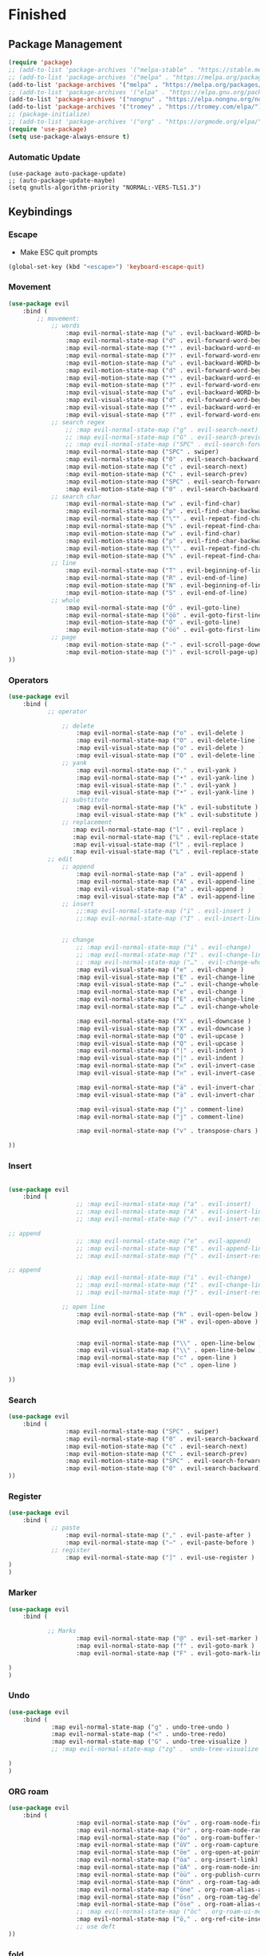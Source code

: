 * Finished
** Package Management
#+begin_src emacs-lisp
(require 'package)
;; (add-to-list 'package-archives '("melpa-stable" . "https://stable.melpa.org/packages/"))
;; (add-to-list 'package-archives '("melpa" . "https://melpa.org/packages/"))
(add-to-list 'package-archives '("melpa" . "https://melpa.org/packages/") t)
;; (add-to-list 'package-archives '("elpa" . "https://elpa.gnu.org/packages/") t)
(add-to-list 'package-archives '("nongnu" . "https://elpa.nongnu.org/nongnu/"))
(add-to-list 'package-archives '("tromey" . "https://tromey.com/elpa/"))
;; (package-initialize)
;; (add-to-list 'package-archives '("org" . "https://orgmode.org/elpa/") t)
(require 'use-package)
(setq use-package-always-ensure t)
#+end_src
*** Automatic Update
#+begin_src elisp
(use-package auto-package-update)
;; (auto-package-update-maybe)
(setq gnutls-algorithm-priority "NORMAL:-VERS-TLS1.3")
 #+end_src

** Keybindings
*** Escape
 - Make ESC quit prompts
 #+begin_src emacs-lisp
 (global-set-key (kbd "<escape>") 'keyboard-escape-quit)
 #+end_src
*** Movement
#+begin_src emacs-lisp
(use-package evil
    :bind (
        ;; movement:
            ;; words
                :map evil-normal-state-map ("u" . evil-backward-WORD-begin)
                :map evil-normal-state-map ("d" . evil-forward-word-begin)
                :map evil-normal-state-map ("*" . evil-backward-word-end)
                :map evil-normal-state-map ("?" . evil-forward-word-end)
                :map evil-motion-state-map ("u" . evil-backward-WORD-begin)
                :map evil-motion-state-map ("d" . evil-forward-word-begin)
                :map evil-motion-state-map ("*" . evil-backward-word-end)
                :map evil-motion-state-map ("?" . evil-forward-word-end)
                :map evil-visual-state-map ("u" . evil-backward-WORD-begin)
                :map evil-visual-state-map ("d" . evil-forward-word-begin)
                :map evil-visual-state-map ("*" . evil-backward-word-end)
                :map evil-visual-state-map ("?" . evil-forward-word-end)
            ;; search regex
                ;; :map evil-normal-state-map ("g" . evil-search-next)
                ;; :map evil-normal-state-map ("G" . evil-search-previous)
                ;; :map evil-normal-state-map ("SPC" . evil-search-forward)
                :map evil-normal-state-map ("SPC" . swiper)
                :map evil-normal-state-map ("0" . evil-search-backward)
                :map evil-motion-state-map ("c" . evil-search-next)
                :map evil-motion-state-map ("C" . evil-search-prev)
                :map evil-motion-state-map ("SPC" . evil-search-forward)
                :map evil-motion-state-map ("0" . evil-search-backward)
            ;; search char
                :map evil-normal-state-map ("w" . evil-find-char)
                :map evil-normal-state-map ("p" . evil-find-char-backward)
                :map evil-normal-state-map ("\"" . evil-repeat-find-char)
                :map evil-normal-state-map ("%" . evil-repeat-find-char-reverse)
                :map evil-motion-state-map ("w" . evil-find-char)
                :map evil-motion-state-map ("p" . evil-find-char-backward)
                :map evil-motion-state-map ("\"" . evil-repeat-find-char)
                :map evil-motion-state-map ("%" . evil-repeat-find-char-reverse)
            ;; line
                :map evil-normal-state-map ("T" . evil-beginning-of-line)
                :map evil-normal-state-map ("R" . evil-end-of-line)
                :map evil-motion-state-map ("N" . evil-beginning-of-line)
                :map evil-motion-state-map ("S" . evil-end-of-line)
            ;; whole
                :map evil-normal-state-map ("Ö" . evil-goto-line)
                :map evil-normal-state-map ("öö" . evil-goto-first-line)
                :map evil-motion-state-map ("Ö" . evil-goto-line)
                :map evil-motion-state-map ("öö" . evil-goto-first-line)
            ;; page
                :map evil-motion-state-map ("-" . evil-scroll-page-down)
                :map evil-motion-state-map (")" . evil-scroll-page-up)
))
#+end_src

*** Operators
#+begin_src emacs-lisp
(use-package evil
    :bind (
           ;; operator

               ;; delete
                   :map evil-normal-state-map ("o" . evil-delete )
                   :map evil-normal-state-map ("O" . evil-delete-line )
                   :map evil-visual-state-map ("o" . evil-delete )
                   :map evil-visual-state-map ("O" . evil-delete-line )
               ;; yank
                   :map evil-normal-state-map ("." . evil-yank )
                   :map evil-normal-state-map ("•" . evil-yank-line )
                   :map evil-visual-state-map ("." . evil-yank )
                   :map evil-visual-state-map ("•" . evil-yank-line )
               ;; substitute
                   :map evil-normal-state-map ("k" . evil-substitute )
                   :map evil-visual-state-map ("k" . evil-substitute )
               ;; replacement
                  :map evil-normal-state-map ("l" . evil-replace )
                  :map evil-normal-state-map ("L" . evil-replace-state )
                  :map evil-visual-state-map ("l" . evil-replace )
                  :map evil-visual-state-map ("L" . evil-replace-state )
           ;; edit
               ;; append
                   :map evil-normal-state-map ("a" . evil-append )
                   :map evil-normal-state-map ("A" . evil-append-line )
                   :map evil-visual-state-map ("a" . evil-append )
                   :map evil-visual-state-map ("A" . evil-append-line )
               ;; insert
                   ;;:map evil-normal-state-map ("i" . evil-insert )
                   ;;:map evil-normal-state-map ("I" . evil-insert-line )


               ;; change
                   ;; :map evil-normal-state-map ("i" . evil-change)
                   ;; :map evil-normal-state-map ("I" . evil-change-line)
                   ;; :map evil-normal-state-map ("…" . evil-change-whole-line)
                   :map evil-visual-state-map ("e" . evil-change )
                   :map evil-visual-state-map ("E" . evil-change-line )
                   :map evil-visual-state-map ("…" . evil-change-whole-line )
                   :map evil-normal-state-map ("e" . evil-change )
                   :map evil-normal-state-map ("E" . evil-change-line )
                   :map evil-normal-state-map ("…" . evil-change-whole-line )

                   :map evil-normal-state-map ("X" . evil-downcase )
                   :map evil-visual-state-map ("X" . evil-downcase )
                   :map evil-normal-state-map ("Q" . evil-upcase )
                   :map evil-visual-state-map ("Q" . evil-upcase )
                   :map evil-normal-state-map ("|" . evil-indent )
                   :map evil-visual-state-map ("|" . evil-indent )
                   :map evil-normal-state-map ("ℵ" . evil-invert-case )
                   :map evil-visual-state-map ("ℵ" . evil-invert-case )

                   :map evil-normal-state-map ("ä" . evil-invert-char )
                   :map evil-visual-state-map ("ä" . evil-invert-char )

                   :map evil-visual-state-map ("j" . comment-line)
                   :map evil-normal-state-map ("j" . comment-line)

                   :map evil-normal-state-map ("v" . transpose-chars )  

))
#+end_src
*** Insert
#+begin_src emacs-lisp

(use-package evil
    :bind (
                   ;; :map evil-normal-state-map ("a" . evil-insert)
                   ;; :map evil-normal-state-map ("A" . evil-insert-line )
                   ;; :map evil-normal-state-map ("/" . evil-insert-resume )

;; append
                   ;; :map evil-normal-state-map ("e" . evil-append)
                   ;; :map evil-normal-state-map ("E" . evil-append-line )
                   ;; :map evil-normal-state-map ("{" . evil-insert-resume )

;; append
                   ;; :map evil-normal-state-map ("i" . evil-change)
                   ;; :map evil-normal-state-map ("I" . evil-change-line )
                   ;; :map evil-normal-state-map ("}" . evil-insert-resume )

               ;; open line
                   :map evil-normal-state-map ("h" . evil-open-below )
                   :map evil-normal-state-map ("H" . evil-open-above )


                   :map evil-normal-state-map ("\\" . open-line-below )
                   :map evil-visual-state-map ("\\" . open-line-below )
                   :map evil-normal-state-map ("⊂" . open-line )
                   :map evil-visual-state-map ("⊂" . open-line )

))
#+end_src
    
*** Search
#+begin_src emacs-lisp
(use-package evil
    :bind (
                :map evil-normal-state-map ("SPC" . swiper)
                :map evil-normal-state-map ("0" . evil-search-backward)
                :map evil-motion-state-map ("c" . evil-search-next)
                :map evil-motion-state-map ("C" . evil-search-prev)
                :map evil-motion-state-map ("SPC" . evil-search-forward)
                :map evil-motion-state-map ("0" . evil-search-backward)
))
#+end_src
*** Register
#+begin_src emacs-lisp
(use-package evil
    :bind (
            ;; paste
                :map evil-normal-state-map ("," . evil-paste-after )
                :map evil-normal-state-map ("–" . evil-paste-before )
            ;; register
                :map evil-normal-state-map ("]" . evil-use-register )
)
)
#+end_src

*** Marker
#+begin_src emacs-lisp
(use-package evil
    :bind (

           ;; Marks
                   :map evil-normal-state-map ("@" . evil-set-marker )
                   :map evil-normal-state-map ("f" . evil-goto-mark )
                   :map evil-normal-state-map ("F" . evil-goto-mark-line )

)
)
#+end_src
*** Undo
#+begin_src emacs-lisp
(use-package evil
    :bind (
            :map evil-normal-state-map ("g" . undo-tree-undo )
            :map evil-normal-state-map ("<" . undo-tree-redo)
            :map evil-normal-state-map ("G" . undo-tree-visualize )
            ;; :map evil-normal-state-map ("zg" .  undo-tree-visualize )

)
)
#+end_src

*** ORG roam
#+begin_src emacs-lisp
(use-package evil
    :bind (
                   :map evil-normal-state-map ("öv" . org-roam-node-find)
                   :map evil-normal-state-map ("ör" . org-roam-node-random)
                   :map evil-normal-state-map ("öo" . org-roam-buffer-toggle)
                   :map evil-normal-state-map ("öV" . org-roam-capture)
                   :map evil-normal-state-map ("öe" . org-open-at-point)
                   :map evil-normal-state-map ("öa" . org-insert-link)
                   :map evil-normal-state-map ("öA" . org-roam-node-insert)
                   :map evil-normal-state-map ("öü" . org-publish-current-file)
                   :map evil-normal-state-map ("önn" . org-roam-tag-add) 
                   :map evil-normal-state-map ("öne" . org-roam-alias-add) 
                   :map evil-normal-state-map ("ösn" . org-roam-tag-delete) 
                   :map evil-normal-state-map ("öse" . org-roam-alias-delete) 
                   ;; :map evil-normal-state-map ("öc" . org-roam-ui-mode)
                   :map evil-normal-state-map ("ö," . org-ref-cite-insert-helm)
                   ;; use deft
))
#+end_src
*** fold    
#+begin_src emacs-lisp
(use-package evil
    :bind (
                   ;; fold
                   :map evil-normal-state-map ("öu" . evil-open-fold)
                   :map evil-normal-state-map ("öy" . evil-close-fold)
                   :map evil-normal-state-map ("öd" . evil-close-fold)
))
#+end_src
*** Visual
#+begin_src emacs-lisp

(use-package evil
    :bind (

 ;;          ;; visual
                   :map evil-normal-state-map ("ü" . evil-visual-char )
                   :map evil-normal-state-map ("Ü" . evil-visual-line )
                   :map evil-normal-state-map ("~" . evil-visual-block )
))
#+end_src
    
*** misc 
 #+begin_src emacs-lisp
   (use-package evil
       :bind (


                   :map evil-normal-state-map ("z" . evil-execute-macro)
                   :map evil-normal-state-map ("Z" . evil-record-macro)


                   :map evil-normal-state-map ("m" . evil-ex)
                  ;; :map evil-normal-state-map ("\'" . evil-ex)
                  ;; todo -> repeat -> 2 timse ? or read into 
                   :map evil-motion-state-map ("M" . evil-shell-command)
   ;; ;; (define-key evil-motion-state-map "!" 'evil-shell-command)
           ;; rng
                   :map evil-normal-state-map (";" . evil-join )
                   :map evil-visual-state-map (";" . evil-join )

                   ;; TODO: Thu 04 Feb 18:39 2021 
                   ;; multiple
                   :map evil-normal-state-map ("#" . evil-shift-left)
                   :map evil-normal-state-map ("$" . evil-shift-right )
                   :map evil-visual-state-map ("#" . evil-shift-left)
                   :map evil-visual-state-map ("$" . evil-shift-right )

 ;;                 :map evil-visual-state-map ("B" . evil-delete-char evil-paste-after)

                   ;; :map evil-visual-state-map ([escape] . evil-exit-visual-state)
                   :map evil-visual-state-map ("h" . exchange-point-and-mark)

       )
   )

 #+end_src

*** swap chars

** Visuals 
*** Line Numbers
 #+begin_src emacs-lisp
  (global-display-line-numbers-mode)
 (setq display-line-numbers-type 'visual)
 #+end_src

*** Theme
 #+BEGIN_SRC emacs-lisp
   (use-package atom-one-dark-theme )
   (load-theme 'atom-one-dark t)
 #+END_SRC
**** Alternative Theme: Light - printed/tdsh-light 
*** Statusline
 #+BEGIN_SRC emacs-lisp
 ;; (require 'nerd-fonts)
  ;; (use-package doom-modeline
    ;; :ensure t
    ;; :init (doom-modeline-mode 1)
    ;; :custom ((doom-modeline-height 15)))
 #+END_SRC
*** Emacs-UI
**** Flash 
 - make very small flash
 - alternative: no flash: (setq ring-bell-function 'ignore)
 #+begin_src emacs-lisp
 (setq ring-bell-function
     (lambda ()
         (let ((orig-fg (face-foreground 'mode-line)))
         (set-face-foreground 'mode-line "#F2804F")
         (run-with-idle-timer 0.1 nil
                                 (lambda (fg) (set-face-foreground 'mode-line fg))
                                 orig-fg))))
 #+end_src
    
**** Disable Screen
 #+BEGIN_SRC emacs-lisp
 (setq inhibit-startup-message t)
 #+END_SRC
**** Basic Emacs-UI
 #+BEGIN_SRC emacs-lisp
 (scroll-bar-mode -1)
 (tool-bar-mode -1)
 (tooltip-mode -1)
 (menu-bar-mode -1)
 #+END_SRC
 - set fringes (space between line numbers and text) to 5
 #+BEGIN_SRC emacs-lisp
 (set-fringe-mode 10) 
 #+END_SRC
*** Font
#+begin_src emacs-lisp
(set-face-attribute 'default nil :font "office code pro" :height 100) ;; font6
#+end_src

# #+begin_src emacs-lisp
# (use-package fira-code-mode
  # :hook prog-mode)    
# #+end_src


*** Icons
 #+begin_src emacs-lisp
 (use-package all-the-icons)
 ;; (all-the-icons-install-font)
 #+end_src
*** Org 
**** Indent source
  #+begin_src emacs-lisp
  (setq org-edit-src-content-indentation '0)
  #+end_src
**** Bullets
 #+begin_src emacs-lisp
 (use-package org-bullets)
 (add-hook 'org-mode-hook (lambda () (org-bullets-mode 1)))
 #+end_src
** Org
*** Org Journal
 #+BEGIN_SRC emacs-lisp
 (use-package org-journal
    :ensure t
    :defer t
   :init
 ) 
 #+END_SRC
**** Set Journal Config
 - path to files     
 #+BEGIN_SRC emacs-lisp
 (setq org-journal-dir "~/org/journal/")
 #+END_SRC
 - format of year_week
 - make files for weeks
 #+begin_src emacs-lisp
 (setq org-journal-file-format "%Y_%V.org")
 (setq org-journal-file-type 'weekly)
 (add-hook 'org-journal-mode-hook 'org-mode)
 #+end_src

**** Set weekly as type
*** \LaTeX{} Preview
#+begin_src emacs-lisp
(setq org-preview-latex-image-directory "~/html/ltximg/")
;; (setq org-preview-latex-default-process 'dvisvgm)
(setq org-preview-latex-default-process 'xelatex)

(add-to-list 'org-preview-latex-process-alist
               '(xelatex :programs ("xelatex" "convert")
                         :description "pdf > png"
                         :message "you need to install the programs: xelatex and imagemagick."
                         :image-input-type "pdf"
                         :image-output-type "png"
                         :image-size-adjust (1.0 . 1.0)
                         :latex-compiler
                         ("xelatex -interaction nonstopmode -output-directory %o %f")
                         :image-converter
                         ;; density should be "%D" and not 102
                         ("convert -trim -density 145 -trim %f -quality 100 %O")))



(setq org-latex-packages-alist '())
(add-to-list 'org-latex-packages-alist '("" "enumitem" t))
;; (add-to-list 'org-latex-packages-alist '("" "ulem" t))

(add-to-list 'org-latex-packages-alist '("ngerman" "babel" t))
;; (add-to-list 'org-latex-packages-alist '("T1" "fontenc" t))
;; (add-to-list 'org-latex-packages-alist '("utf8x" "inputenc" t))

(add-to-list 'org-latex-packages-alist '("" "pgfplots" t))

(add-to-list 'org-latex-packages-alist '("" "mathtools" t))
;; (add-to-list 'org-latex-packages-alist '("" "unicode-math" t))

(add-to-list 'org-latex-packages-alist '("" "amsmath" t))
(add-to-list 'org-latex-packages-alist '("" "amsmath" t))
(add-to-list 'org-latex-packages-alist '("" "amssymb" t))
(add-to-list 'org-latex-packages-alist '("" "amsthm" t))

(add-to-list 'org-latex-packages-alist '("" "bbm" t))

;; (add-to-list 'org-latex-packages-alist '("" "mhchem" t))
;; (add-to-list 'org-latex-packages-alist '("" "chemmacros" t))

(add-to-list 'org-latex-packages-alist '("" "graphicx" t))
(add-to-list 'org-latex-packages-alist '("" "pdfpages" t))


(add-to-list 'org-latex-packages-alist '("" "listings" t))
(add-to-list 'org-latex-packages-alist '("" "biblatex" t))
(add-to-list 'org-latex-packages-alist '("" "hyperref" t))

(add-to-list 'org-latex-packages-alist '("" "color" t))
(add-to-list 'org-latex-packages-alist '("" "xcolor" t))

(add-to-list 'org-latex-packages-alist '("" "siunitx" t))
(add-to-list 'org-latex-packages-alist '("" "tikz" t))
(add-to-list 'org-latex-packages-alist '("" "circuitikz" t))
(add-to-list 'org-latex-packages-alist '("" "fontenc" t))


(add-to-list 'org-latex-packages-alist '("" "tikz-cd" t))

(add-to-list 'org-latex-packages-alist '("" "multirow" t))
(add-to-list 'org-latex-packages-alist '("" "multicol" t))

;; (add-to-list 'org-latex-packages-alist '("" "tikz-uml" t))
;; TODO TODO


#+end_src
    
*** Automatic Compilation
 #+begin_src emacs-lisp
 (use-package org-fragtog)
 ;; (add-hook 'org-mode-hook 'org-fragtog-mode)
 (setq org-format-latex-options (plist-put org-format-latex-options :scale 2.0))
 #+end_src
*** org latex
*** org plot
#+begin_src emacs-lisp
(use-package gnuplot-mode)
#+end_src

** \LaTeX{}
*** Symbols
 #+begin_src emacs-lisp
 (use-package latex-pretty-symbols)
 #+end_src

*** Bibliography
**** helm-bibtex
 #+begin_src emacs-lisp
       ;; Spell checking (requires the ispell software)
       (add-hook 'bibtex-mode-hook 'flyspell-mode)

       ;; Change fields and format
       (setq bibtex-user-optional-fields '(("keywords" "Keywords to describe the entry" "")
                                           ("file" "Link to document file." ":"))
             bibtex-include-OPTkey nil
             bibtex-align-at-equal-sign t)
       (setq-default fill-column 160)


     (setq bib-files-directory (directory-files
                                  (concat (getenv "HOME") "/org/zk/") t ".bib$")
             pdf-files-directory (concat (getenv "HOME") "/org/zk/")
             ;; bib-notes-directory (concat (getenv "HOME") "/org/bib/notes"))
             bib-notes-directory (concat (getenv "HOME") "/org/zk"))

         (use-package helm-bibtex
             :config
             (require 'helm-config)
             (setq bibtex-completion-bibliography bib-files-directory
                 bibtex-completion-library-path pdf-files-directory
                bibtex-completion-pdf-field "File"
                bibtex-completion-notes-path bib-notes-directory)
               :bind
               (("<menu>" . helm-command-prefix)
                :map helm-command-map
                ("b" . helm-bibtex)
                ("<menu>" . helm-resume)
           )
       )
 #+end_src
**** org-ref
 #+begin_src emacs-lisp

     (use-package org-ref
       :config
       (setq org-ref-completion-library 'org-ref-helm-cite
             org-ref-get-pdf-filename-function 'org-ref-get-pdf-filename-helm-bibtex
             org-ref-default-bibliography bib-files-directory
             org-ref-notes-directory bib-notes-directory))

 ;; (setq reftex-default-bibliography '("~/org/zk/references.bib"))
 ;; see org-ref for use of these variables
   (setq org-ref-bibliography-notes "~/org/zk/references.org"
         org-ref-default-bibliography '("~/org/zk/references.bib")
         org-ref-pdf-directory "~/org/zk/")
 #+end_src
*** Auctex
 #+begin_src emacs-lisp
 (use-package tex-mode
   :ensure auctex)
 #+end_src
**** math mode
 #+begin_src emacs-lisp
 (add-hook 'LaTeX-mode-hook 'LaTeX-math-mode)
 #+end_src
     
**** compiler
#+begin_src emacs-lisp
(setq org-latex-to-pdf-process (list "latexmk -latexoption=\"-shell-escape\" -f -pdf %f"))
#+end_src

**** bad unicode
#+begin_src emacs-lisp
;; (add-to-list 'org-latex-packages-alist
               ;; '("" "unicode-math" t
                 ;; ("xelatex")))
;; (add-to-list 'org-latex-packages-alist
               ;; '("" "physics" t
                 ;; ("xelatex")))
#+end_src

#+begin_src emacs-lisp
(setq org-latex-compiler "xelatex")
#+end_src


*** fast compilation
#+begin_src emacs-lisp
#+end_src

** misc
 #+begin_src emacs-lisp
(use-package evil)
(evil-mode 1)
(global-set-key (kbd "M-d") 'ace-window)
 #+end_src
**** Quickscope
 #+begin_src emacs-lisp
 ;; (add-to-list 'load-path "~/.emacs.d/packages/evil-quickscope")
 (use-package evil-quickscope)
 (global-evil-quickscope-always-mode 1)
 #+end_src
*** Tabs
 - TODO -> fix
 #+BEGIN_SRC emacs-lisp
    ;; set default tab char's display width to 4 spaces
 ;; (setq-default tab-width 4) ; emacs 23.1 to 26 default to 8

  ;; set current buffer's tab char's display width to 4 spaces
  ;; (setq tab-width 4)
  ;; (setq-default indent-tabs-mode nil)
  ;; (setq tab-width 4)
  ;; (setq tab-stop-list (number-sequence 4 200 4))

  ;; (define-key evil-insert-state-map (kbd "TAB") 'tab-to-tab-stop)
  (show-paren-mode 1)
 #+END_SRC
*** Redo
 #+begin_src elisp
(use-package undo-tree)
(global-undo-tree-mode 1)
(defalias 'redo 'undo-tree-redo)
(setq undo-tree-visualizer-diff 1)
 #+end_src
#+begin_src elisp
(setq undo-tree-history-directory-alist '"~/.undo_history")
(setq undo-tree-history-directory-alist '(("." . "~/.undo_history")))
#+end_src

** EXWM
** yasnippet
#+begin_src emacs-lisp
(use-package yasnippet
   ;; :bind ("🌹" . yas-expand)
   :bind ("🌹" . yas-expand)
   :bind ("❤"  . yas-prev-field)
   ;;:bind ("🌱" . yas-next-field)
   :bind ("🚩" . yas-next-field)
)
#+end_src

       # :bind ("♥" . yas-expand)
       # :bind ("ß" . yas-expand)
       # :bind ("🌹" . yas-expand)
#+begin_src emacs-lisp
(setq yas-snippet-dirs
    '("~/.emacs.d/plugins/yasnippet")
)
 (yas-global-mode 1)
#+end_src
*** minor modes
**** tikz
#+begin_src emacs-lisp
(define-minor-mode tikz-mode
    "test "
    :lighter " tikz")
#+end_src
**** manim
#+begin_src emacs-lisp
(define-minor-mode manim-mode
    "test "
    :lighter " manim")
#+end_src
**** math ?
**** tikz preview
# #+begin_src elisp
#   ;; GNU Emacs 26.3
# ;; Org package version 20191118 (downloaded from https://orgmode.org/elpa/ repository)
# ;;
# ;; Copy-paste these commands into your init file. Make sure org package is loaded before executing them.

# ;; --- Copy-paste from the next line ---
# ;; This command creates a 'graphicsmagick' process and adds it to 'org-preview-latex-process-alist'.
# ;; It compiles the .tex file with pdflatex, then creates the .png image from the .pdf file with GraphicsMagicks. 
# (add-to-list 'org-preview-latex-process-alist '(graphicsmagick :programs ("latex" "gm")
#                                                                :description "pdf > png"
#                                                                :message "you need to install the programs: latex and graphicsmagick"
#                                                                :use-xcolor t
#                                                                :image-input-type "pdf"
#                                                                :image-output-type "png"
#                                                                :image-size-adjust (1.0 . 1.0)
#                                                                :latex-compiler ("pdflatex -interaction nonstopmode -output-directory %o %f")
#                                                                :image-converter ("gm convert -density %D -trim -antialias -quality 100 %f %O")))

# ;; This command sets 'graphicsmagick' process for LaTeX previews in org-mode.
# (setq org-preview-latex-default-process 'graphicsmagick)
# #+end_src

# ** Backups
 #+begin_src emacs-lisp
 (setq
     backup-by-copying t      ; don't clobber symlinks
     backup-directory-alist
     '(("." . "~/.saves/"))    ; don't litter my fs tree
     delete-old-versions t
     kept-new-versions 6
     kept-old-versions 2
     version-control t)       ; use versioned backups
 #+end_src
** Zettelkasten
*** Basic
 #+BEGIN_SRC emacs-lisp
  (setq org-roam-v2-ack t)
    (use-package org-roam
     :ensure t
     :custom
     (org-roam-directory "~/org/zk")

  )

    (org-roam-db-autosync-mode)

 (setq org-roam-node-display-template
      (concat "${title:*} "
              (propertize "${tags:10}" 'face 'org-tag)))
  ;; ¿(setq org-roam-directory "~/org/zk/")
  ;; (add-hook 'after-init-hook 'org-roam-mode) 
 ;; (add-hook 'after-init-hook 'org-roam-db-autosync-mode)
    ;; (setq org-roam-db-update-method 'immediate)
 #+END_SRC
*** Buffer
 - todo -> automatically enable 
 #+begin_src emacs-lisp
    ;; (org-roam)
 ;; (add-hook 'after-init-hook 'org-roam-mode)
 #+end_src
*** org-roam-ui
 #+begin_src emacs-lisp
  (add-to-list 'load-path "~/.emacs.d/packages/org-roam-ui")
   ;; (use-package 'org-roam-ui)
   (require 'simple-httpd)
 (setq org-roam-ui-follow nil)
 #+end_src
*** Bibtex
 #+begin_src emacs-lisp
 ;; what to do ??
 (use-package org-roam-bibtex
  :after org-roam
   :load-path "~/.emacs.d/packages/org-roam-bibtex" ; Modify with your own path where you  cloned the repository
   :config
   (use-package org-ref)) 
 #+end_src
*** Publishing
**** Basic
 #+begin_src emacs-lisp
 (require 'ox-publish)
  (setq org-html-validation-link nil)
   (setq my-publish-time 0)   ; see the next section for context
   (defun roam-publication-wrapper (plist filename pubdir)
     ;; (org-roam-graph)
     (org-html-publish-to-html plist filename pubdir)
     (setq my-publish-time (cadr (current-time))))

    (setq org-publish-project-alist
       '(
	("web-norec"
	:base-directory "~/org/zk"
	:base-extension "org"
	:publishing-directory "~/html"
	:recursive f
	:publishing-function math-roam-publication-wrapper
	:headline-levels 4             ; t the default for this project.
	:auto-preamble nil
	:section-number nil
	:table-of-contents nil
	:with-toc nil
	:with-latex t
	:html-validation-link nil
	)

 
        ("git-norec"
        :base-directory "~/org/zk"
        :base-extension "org"
        :publishing-directory "~/html"
        :recursive f
        :publishing-function math-roam-publication-wrapper
        :headline-levels 4             ; t the default for this project.
        :auto-preamble nil
        :section-number nil
        :table-of-contents nil
        :with-toc nil
        :with-latex t
        :html-validation-link nil
        )

	("web-rec"
	:base-directory "~/org/zk"
	:base-extension "org"
	:publishing-directory "~/html"
	:recursive t
	:publishing-function math-roam-publication-wrapper
	:headline-levels 4             ; t the default for this project.
	:auto-preamble nil
	:section-number nil
	:table-of-contents nil
	:with-toc nil
	:with-latex t
	:html-validation-link nil
	)

	("zk-norec"
	:base-directory "~/org/zk"
	:base-extension "org"
	:publishing-directory "~/html"
	:recursive f
	:publishing-function zk-roam-publication-wrapper
	:headline-levels 4             ; t the default for this project.
	:auto-preamble nil
	:section-number nil
	:table-of-contents nil
	:with-toc nil
	:with-latex t
	:html-validation-link nil
	)

	("metamath-norec"
	:base-directory "~/org/zk"
	:base-extension "org"
	:publishing-directory "~/html"
	:recursive f
	:publishing-function mm-roam-publication-wrapper
	:headline-levels 4             ; t the default for this project.
	:auto-preamble nil
	:section-number nil
	:table-of-contents nil
	:with-toc nil
	:with-latex t
	:html-validation-link nil
	)



   ))

**** math Wrapper
#+begin_src emacs-lisp
(defun math-roam-publication-wrapper (plist filename pubdir)
  (require 'files)
  (if (with-current-buffer (find-file-noselect filename)
        (member "math" (org-roam-node-tags (org-roam-node-at-point))))
      (progn (org-html-publish-to-html plist filename pubdir)
             (setq my-publish-time (cadr (current-time))))))


(defun zk-roam-publication-wrapper (plist filename pubdir)
  (require 'files)
  (if (with-current-buffer (find-file-noselect filename)
        (member "Zettelkasten" (org-roam-node-tags (org-roam-node-at-point))))
      (progn (org-html-publish-to-html plist filename pubdir)
             (setq my-publish-time (cadr (current-time))))))

(defun mm-roam-publication-wrapper (plist filename pubdir)
  (require 'files)
  (if (with-current-buffer (find-file-noselect filename)
        (member "metamath" (org-roam-node-tags (org-roam-node-at-point))))
      (progn (org-html-publish-to-html plist filename pubdir)
             (setq my-publish-time (cadr (current-time))))))
#+end_src
**** Fixing Files
 #+begin_src emacs-lisp
 (defun my/org-id-update-org-roam-files ()
   "Update Org-ID locations for all Org-roam files."
   (interactive)
   (org-id-update-id-locations (org-roam-list-files)))

 (defun my/org-id-update-id-current-file ()
   "Scan the current buffer for Org-ID locations and update them."
   (interactive)
   (org-id-update-id-locations (list (buffer-file-name (current-buffer)))))
 #+end_src
**** Backlinks
#  #+begin_src emacs-lisp
#  (defun hurricane//collect-backlinks-string (backend)
#    (when (org-roam-node-at-point)
#      (let* ((source-node (org-roam-node-at-point))
#             (source-file (org-roam-node-file source-node))
#             (nodes-in-file (--filter (s-equals? (org-roam-node-file it) source-file)
#                                      (org-roam-node-list)))
#             (nodes-start-position (-map 'org-roam-node-point nodes-in-file))
#             ;; Nodes don't store the last position, so get the next headline position
#             ;; and subtract one character (or, if no next headline, get point-max)
#             (nodes-end-position (-map (lambda (nodes-start-position)
#                                         (goto-char nodes-start-position)
#                                         (if (org-before-first-heading-p) ;; file node
#                                             (point-max)
#                                           (call-interactively
#                                            'org-forward-heading-same-level)
#                                           (if (> (point) nodes-start-position)
#                                               (- (point) 1) ;; successfully found next
#                                             (point-max)))) ;; there was no next
#                                       nodes-start-position))
#             ;; sort in order of decreasing end position
#             (nodes-in-file-sorted (->> (-zip nodes-in-file nodes-end-position)
#                                        (--sort (> (cdr it) (cdr other))))))
#        (dolist (node-and-end nodes-in-file-sorted)
#          (-when-let* (((node . end-position) node-and-end)
#                       (backlinks (--filter (->> (org-roam-backlink-source-node it)
#                                                 (org-roam-node-file)
#                                                 (s-contains? "private/") (not))
#                                            (org-roam-backlinks-get node)))
#                       (heading (format "\n\n%s Verlinkt von:\n"
#                                        (s-repeat (+ (org-roam-node-level node) 1) "*")))
#                       (properties-drawer ":PROPERTIES:\n:HTML_CONTAINER_CLASS: references\n:END:\n"))
#            (goto-char end-position)
#            (insert heading)
#            (insert properties-drawer)
#            (dolist (backlink backlinks)
#              (let* ((source-node (org-roam-backlink-source-node backlink))
#                     (source-file (org-roam-node-file source-node))
#                     (properties (org-roam-backlink-properties backlink))
#                     (outline (when-let ((outline (plist-get properties :outline)))
#                                (when (> (length outline) 1)
#                                  (mapconcat #'org-link-display-format outline " > "))))
#                     (point (org-roam-backlink-point backlink))
#                     (text (s-replace "\n" " " (org-roam-preview-get-contents
#                                                source-file
#                                                point)))
#                     (reference (format "%s [[id:%s][%s]]\n%s\n%s\n\n"
#                                        (s-repeat (+ (org-roam-node-level node) 2) "*")
#                                        (org-roam-node-id source-node)
#                                        (org-roam-node-title source-node)
#                                        (if outline (format "%s (/%s/)"
#                                                            (s-repeat (+ (org-roam-node-level node) 3) "*") outline) "")
#                                        text))
#                     (label-list (with-temp-buffer
#                                   (insert text)
#                                   (org-element-map (org-element-parse-buffer) 'footnote-reference
#                                     (lambda (reference)
#                                       (org-element-property :label reference)))))
#                     (footnote-string-list
#                        (with-temp-buffer
#                          (insert-file-contents source-file)
#                          (-map (lambda (label) (buffer-substring-no-properties
#                                                 (nth 1 (org-footnote-get-definition label))
#                                                 (nth 2 (org-footnote-get-definition label))))
#                                label-list))))
#                (-map (lambda (footnote-string) (insert footnote-string)) footnote-string-list)
#                (insert reference))))))))

#  (add-hook 'org-export-before-processing-hook 'hurricane//collect-backlinks-string)
#  #+end_src
# *** showing tags while search 
#+begin_src emacs-lisp
(setq org-roam-node-display-template
      (concat "${title:*} " (propertize "${tags:10}" 'face 'org-tag)))
#+end_src
    
*** template
#+begin_src emacs-lisp
(setq
org-roam-capture-templates
'(("d" "default" plain
   "%?"
   :if-new (file+head "%<%Y%m%d>-${slug}.org" "#+title: ${title}\n#+SETUPFILE: ~/org/.zk_setup.org")
   :unnarrowed t))
)
   ;; '(("d" "default" plain
      ;; "%?"
      ;; :if-new (file+head "%<%Y%m%d%H%M%S>-${slug}.org" "#+SETUPFILE: ~/org/.zk_setup.org" "#+title: ${title}\n")
      ;; :unnarrowed t)))
#+end_src
    


** Ledger
 #+begin_src emacs-lisp
  (use-package ledger-mode
   :ensure t

    :init
    (setq ledger-clear-whole-transaction 1)
    :config
    (add-to-list 'evil-emacs-state-modes 'ledger-report-mode)
    :mode "\\.dat\\'")
 #+end_src

** Terminal
#+begin_src emacs-lisp
;; (add-to-list 'load-path "~/.emacs.d/packages/emacs-libvterm/")
;; (require 'vterm)
;; (use-package vterm)
#+end_src
   
** Ivy
#+BEGIN_SRC emacs-lisp
(setq evil-want-C-i-jump nil)
;; autocompletion: helm or ivy ?
(use-package counsel)
(use-package ivy
     :diminish
    :bind (("C-s" . swiper)
            ;; TODO: Wed 03 Feb 22:26 2021 
            ;; maybe -> wiper as space

            :map ivy-minibuffer-map
            ;; ("TAB" . ivy-alt-done)	
            ("C-l" . ivy-alt-done)
            ("C-j" . ivy-next-line)
            ("C-k" . ivy-previous-line)
            :map ivy-switch-buffer-map
            ("C-k" . ivy-previous-line)
            ("C-l" . ivy-done)
            ("C-d" . ivy-switch-buffer-kill)
            :map ivy-reverse-i-search-map
            ("C-k" . ivy-previous-line)
            ("C-d" . ivy-reverse-i-search-kill))
    :config
    (ivy-mode 1))
#+END_SRC
# TODO



** company
#+begin_src emacs-lisp
(use-package company
    :bind ("🌱" . company-complete)
)
(add-hook 'after-init-hook 'global-company-mode)
#+end_src
*** quickhelp
#+begin_src emacs-lisp
(use-package company-quickhelp)
(company-quickhelp-mode)
#+end_src
*** ctags
#+begin_src elisp
(use-package company-ctags)
(with-eval-after-load 'company
  (company-ctags-auto-setup))
#+end_src
*** lang
**** org
#+begin_src emacs-lisp
(use-package company-org-block
  :ensure t
  :custom
  (company-org-block-edit-style 'auto) ;; 'auto, 'prompt, or 'inline
  :hook ((org-mode . (lambda ()
                       (setq-local company-backends '(company-org-block))
                       (company-mode +1)))))
#+end_src


**** python
#+begin_src emacs-lisp
(use-package company-jedi)
(use-package jedi-core)
(defun my/python-mode-hook ()
  (add-to-list 'company-backends 'company-jedi))

(add-hook 'python-mode-hook 'my/python-mode-hook)
#+end_src

#+begin_src emacs-lisp
(use-package elpy
    :bind
    ;; :hook ((elpy-mode . flycheck-mode)
    ;;        (elpy-mode . (lambda ()
    ;;                       (set (make-local-variable 'company-backends)
    ;;                            '((elpy-company-backend :with company-yasnippet))))))
    :init
    (elpy-enable)
    :config
    (setq elpy-modules (delq 'elpy-module-flymake elpy-modules))
    ; fix for MacOS, see https://github.com/jorgenschaefer/elpy/issues/1550
    (setq elpy-shell-echo-output nil)
    (setq elpy-rpc-python-command "python3")
    (setq elpy-rpc-timeout 2))
#+end_src

#+begin_src emacs-lisp
(use-package pydoc)
(use-package numpydoc)
#+end_src

#+begin_src emacs-lisp
(use-package eldoc)
(add-hook 'python-mode-hook 'eldoc-box-hover-mode)
(add-hook 'python-mode-hook 'eldoc-box-hover-at-point-mode)
#+end_src

#+begin_src emacs-lisp
(use-package lsp-pyright)
#+end_src


**** latex
#+begin_src emacs-lisp
(use-package company-math)
(defun my-latex-mode-setup ()
  (setq-local company-backends
              (append '((company-math-symbols-latex))
                      company-backends)))

(add-hook 'tex-mode-hook 'my-latex-mode-setup)
(add-hook 'TeX-mode-hook 'my-latex-mode-setup)

(use-package company-auctex)
(company-auctex-init)
(use-package company-reftex)
(use-package company-bibtex)
(add-to-list 'company-backends 'company-bibtex)
(setq company-bibtex-bibliography
	'("~/org/zk/references.bib"))
#+end_src



**** org mode
#+begin_src emacs-lisp
(add-to-list 'company-backends 'company-capf)
;; # (defun my-org-mode-hook ()
;; #   (add-hook 'completion-at-point-functions 'pcomplete-completions-at-point nil t))
;; # (add-hook 'org-mode-hook #'my-org-mode-hook)
#+end_src

# ** corfu
# #+begin_src emacs-lisp
# (use-package corfu
#   :init
#   (global-corfu-mode)
# )
# (setq corfu-auto t
#       corfu-quit-no-match 'separator)
# (add-to-list 'load-path "~/.emacs.d/packages/corfu-doc")
# #+end_src

# #+begin_src emacs-lisp
# (require 'corfu-doc)
# (add-hook 'corfu-mode-hook #'corfu-doc-mode)
# #+end_src
** eldoc
#+begin_src emacs-lisp
(defun rope-eldoc-function ()
  (interactive)
  (let* ((win-conf (current-window-configuration))
         (resize-mini-windows nil)
         (disable-python-trace t)
         class fun args result-type
         (flymake-message (python-flymake-show-help))
         (initial-point (point))
         (paren-range (let (tmp)
                        (ignore-errors
                          (setq tmp (vimpulse-paren-range 0 ?\( nil t))
                          (if (and tmp (>= (point) (car tmp)) (<= (point) (cadr tmp)))
                              tmp
                            nil))))
         (result (save-excursion
                   ;; check if we on the border of args list - lparen or rparen
                   (if paren-range
                       (goto-char (car paren-range)))
                   (call-interactively 'rope-show-doc)
                   (set-buffer "*rope-pydoc*")
                   (goto-char (point-min))
                   (if (or (equal (point-max) 1)
                           (not (re-search-forward "\\([a-zA-Z_]+[a-zA-Z0-9_]*\\)(.*):" (point-at-eol) t))
                           (and (current-message) (string-match-p "BadIdentifierError" (current-message))))
                       nil
                     (let (result)
                       ;; check if this is class definition
                       (if (looking-at "class \\([a-zA-Z_]+[a-zA-Z0-9_]*\\)(.*):")
                           (progn
                             (goto-char (point-at-eol))
                             (re-search-forward (buffer-substring (match-beginning 1) (match-end 1)))))
                       (goto-char (point-at-bol))
                       (setq result (buffer-substring (point) (point-at-eol)))

                       ;; check if exist better description of function
                       (goto-char (point-at-eol))
                       (string-match "\\([a-zA-Z_]+[a-zA-Z0-9_]*\\)(.*)" result) ;get function name
                       (if (re-search-forward (concat (match-string 1 result) "(.*)") nil t)
                           (progn
                             (goto-char (point-at-bol))
                             (setq result (buffer-substring (point) (point-at-eol)))))

                       ;; return result
                       result
                       ))))
         (arg-position (save-excursion
                         (if paren-range
                             (count-matches "," (car paren-range) (point))))))
    ;; save window configuration
    (set-window-configuration win-conf)
    ;; process main result
    (if result
        (progn
          (setq result-type (nth 1 (split-string result "->")))
          (setq result (nth 0 (split-string result "->")))
          (setq result (split-string result "("))
          (setq fun (nth 1 (split-string (nth 0 result) "\\.")))
          (setq class (nth 0 (split-string (nth 0 result) "\\.")))
          ;; process args - highlight current function argument
          (setq args (nth 0 (split-string (nth 1 result) ")")))

          ;; highlight current argument
          (if args
              (progn
                (setq args (split-string args ","))
                (setq args (let ((num -1))
                             (mapconcat
                              (lambda(x)(progn
                                          (setq num (+ 1 num))
                                          (if (equal num arg-position) (propertize x 'face 'eldoc-highlight-function-argument) x)))
                              args
                              ",")))))

          ;; create string for type signature
          (setq result
                (concat
                 (propertize "Signature: " 'face 'flymake-message-face)

                 (if fun
                     (concat (propertize (org-trim class) 'face 'font-lock-type-face)
                             "."
                             (propertize (org-trim fun) 'face 'font-lock-function-name-face))
                   (propertize (org-trim class) 'face 'font-lock-function-name-face))

                 " (" args ")"

                 (if result-type
                     (concat " -> " (org-trim result-type)))
                 ))))

    ;; create final result
    (if (and (null flymake-message) (null result))
        nil
      (concat flymake-message
              (if (and result flymake-message) "\n")
              result))))

(defvar disable-python-trace nil)

(defadvice message(around message-disable-python-trace activate)
  (if disable-python-trace
      t
    ad-do-it))

(defface flymake-message-face
  '((((class color) (background light)) (:foreground "#b2dfff"))
    (((class color) (background dark))  (:foreground "#b2dfff")))
  "Flymake message face")

(defun python-flymake-show-help ()
  (when (get-char-property (point) 'flymake-overlay)
    (let ((help (get-char-property (point) 'help-echo)))
      (if help
          (format (concat (propertize "Error: " 'face 'flymake-message-face) "%s") help)))))
#+end_src

#+begin_src emacs-lisp
(set (make-local-variable 'eldoc-documentation-function) 'rope-eldoc-function)
#+end_src


** gtd
*** org agenda
#+begin_src emacs-lisp
(use-package org-super-agenda)
#+end_src
**** org agenda files
#+begin_src emacs-lisp
(setq org-directory "~/org")
(setq org-agenda-files (list "nextaction.org" "inbox.org" "waiting.org" "repeating.org"))
#+end_src
**** only show first incident of repeating tasks
#+begin_src emacs-lisp
(setq org-agenda-show-future-repeats nil)
#+end_src

**** org agenda gropus
#+begin_src emacs-lisp
(let ((org-super-agenda-groups
   '(
        (:name "TODAY"
             :time-grid t
             :todo "TODAY")
        (:name "Important"
             :tag "bills"
             :priority "A")
)
)
))
#+end_src


#+begin_src emacs-lisp
(global-set-key (kbd "C-c o") 'org-store-link)
(global-set-key (kbd "C-c i") 'org-agenda)
(global-set-key (kbd "C-c ,") 'org-capture)
#+end_src
#+begin_src emacs-lisp
(setq org-default-notes-file "~/org/nextaction.org")
(setq org-default-notes-file "~/org/inbox.org")
#+end_src
*** priorities
#+begin_src emacs-lisp
(setq org-priority-default 5)
(setq org-priority-lowest 9)
(setq org-priority-highest 1)
#+end_src
** anki
#+begin_src emacs-lisp
(use-package anki-editor)
#+end_src

** proof general
#+begin_src emacs-lisp
(use-package proof-general)
#+end_src

** Gnuplot
#+begin_src emacs-lisp
(autoload 'gnuplot-mode "gnuplot" "Gnuplot major mode" t)
(autoload 'gnuplot-make-buffer "gnuplot" "open a buffer in gnuplot-mode" t)
(setq auto-mode-alist (append '(("\\.gp$" . gnuplot-mode)) auto-mode-alist))
#+end_src
* TODO


    [ ]: create custom mappings
        - swap chars
        - open line staying in normal state


* IDK
** TODO: Thu 28 Jan 17:36 2021 
** Evil
  - make prev word + insert command ∫
  - make first char on line + insert command (zi)
  - make end of wodr + append
  - make end of prev word
  - make open new line (above/below) and esc (⊂/U)
  - make delete current word }
  - make delete prev word ∃
  - remap -> . for open commadn line
  - make some insert mode mappings
  - [ delete current next WORD
  - λ prev word
  - find fix -> for to many mappings
 - make ctrl-z undo ??
 - make ctrl-Z redo ??
** Other
 - better -> bibliography
 - magit ?
 - org-roam -> on (buffer -> for backlinks)
 - org-noter
 # org noter
 # org ref !
 # all-the-icons-install-fonts
** possible
 - gscholar bibtex -> retrieve bib entrys
   - but iirc -> dont like ui
 - org roam bibtex -> look into it
** Evil
 - evil-leader
 - evil-surround
 - evil-org
 - evil-indent-textobject

projectile ???


# start html => häufige seiten

# javascript -> auf firefox => kopieren von link auf org-link anzeigen



* Try
#+begin_src elisp
(defun helm-org-roam (&optional input candidates)
  (interactive)
  (require 'org-roam)
  (helm
   :input input
   :sources (list
             (helm-build-sync-source "Roam: "
               :must-match nil
               :fuzzy-match t
               :candidates (or candidates (org-roam--get-titles))
               :action
               '(("Find File" . (lambda (x)
                                  (--> x
                                       org-roam-node-from-title-or-alias
                                       (org-roam-node-visit it t))))
                 ("Insert link" . (lambda (x)
                                    (--> x
                                         org-roam-node-from-title-or-alias
                                         (insert
                                          (format
                                           "[[id:%s][%s]]"
                                           (org-roam-node-id it)
                                           (org-roam-node-title it))))))
                 ("Follow backlinks" . (lambda (x)
                                         (let ((candidates
                                                (--> x
                                                     org-roam-node-from-title-or-alias
                                                     org-roam-backlinks-get
                                                     (--map
                                                      (org-roam-node-title
                                                       (org-roam-backlink-source-node it))
                                                      it))))
                                           (helm-org-roam nil (or candidates (list x))))))))
             (helm-build-dummy-source
                 "Create note"
               :action '(("Capture note" . (lambda (candidate)
                                             (org-roam-capture-
                                              :node (org-roam-node-create :title candidate)
                                              :props '(:finalize find-file)))))))))

#+end_src


* sort
#+begin_src emacs-lisp
(use-package nix-mode
  :mode "\\.nix\\'")
#+end_src

- org-auctex
- xenops
- https://www.youtube.com/watch?v=n-AfvuV-bYo
